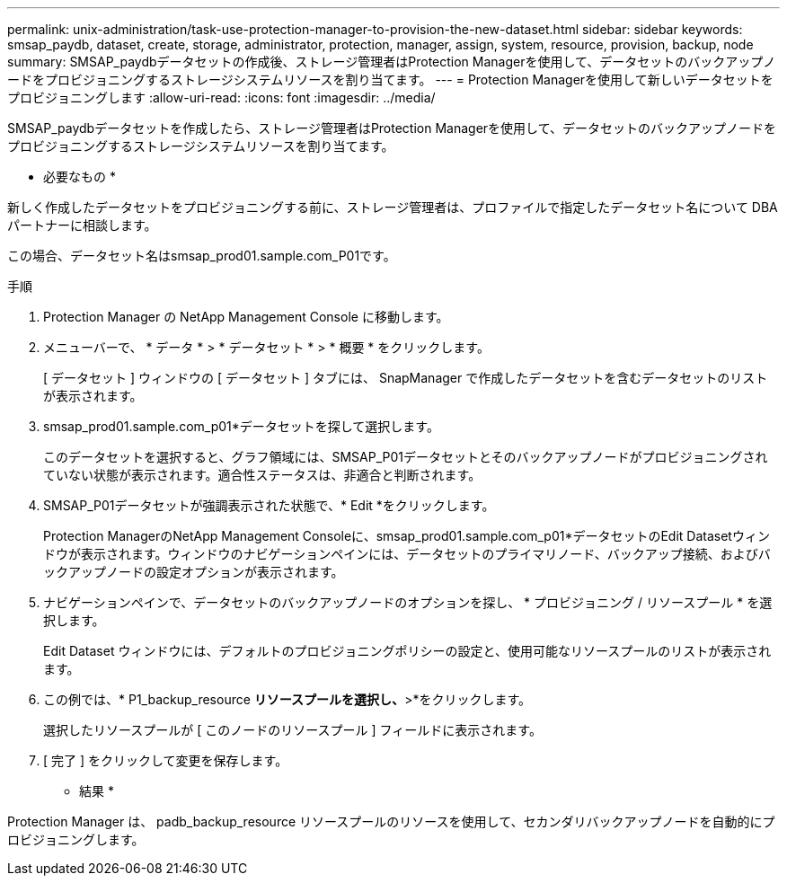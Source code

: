 ---
permalink: unix-administration/task-use-protection-manager-to-provision-the-new-dataset.html 
sidebar: sidebar 
keywords: smsap_paydb, dataset, create, storage, administrator, protection, manager, assign, system, resource, provision, backup, node 
summary: SMSAP_paydbデータセットの作成後、ストレージ管理者はProtection Managerを使用して、データセットのバックアップノードをプロビジョニングするストレージシステムリソースを割り当てます。 
---
= Protection Managerを使用して新しいデータセットをプロビジョニングします
:allow-uri-read: 
:icons: font
:imagesdir: ../media/


[role="lead"]
SMSAP_paydbデータセットを作成したら、ストレージ管理者はProtection Managerを使用して、データセットのバックアップノードをプロビジョニングするストレージシステムリソースを割り当てます。

* 必要なもの *

新しく作成したデータセットをプロビジョニングする前に、ストレージ管理者は、プロファイルで指定したデータセット名について DBA パートナーに相談します。

この場合、データセット名はsmsap_prod01.sample.com_P01です。

.手順
. Protection Manager の NetApp Management Console に移動します。
. メニューバーで、 * データ * > * データセット * > * 概要 * をクリックします。
+
[ データセット ] ウィンドウの [ データセット ] タブには、 SnapManager で作成したデータセットを含むデータセットのリストが表示されます。

. smsap_prod01.sample.com_p01*データセットを探して選択します。
+
このデータセットを選択すると、グラフ領域には、SMSAP_P01データセットとそのバックアップノードがプロビジョニングされていない状態が表示されます。適合性ステータスは、非適合と判断されます。

. SMSAP_P01データセットが強調表示された状態で、* Edit *をクリックします。
+
Protection ManagerのNetApp Management Consoleに、smsap_prod01.sample.com_p01*データセットのEdit Datasetウィンドウが表示されます。ウィンドウのナビゲーションペインには、データセットのプライマリノード、バックアップ接続、およびバックアップノードの設定オプションが表示されます。

. ナビゲーションペインで、データセットのバックアップノードのオプションを探し、 * プロビジョニング / リソースプール * を選択します。
+
Edit Dataset ウィンドウには、デフォルトのプロビジョニングポリシーの設定と、使用可能なリソースプールのリストが表示されます。

. この例では、* P1_backup_resource *リソースプールを選択し、*>*をクリックします。
+
選択したリソースプールが [ このノードのリソースプール ] フィールドに表示されます。

. [ 完了 ] をクリックして変更を保存します。


* 結果 *

Protection Manager は、 padb_backup_resource リソースプールのリソースを使用して、セカンダリバックアップノードを自動的にプロビジョニングします。

